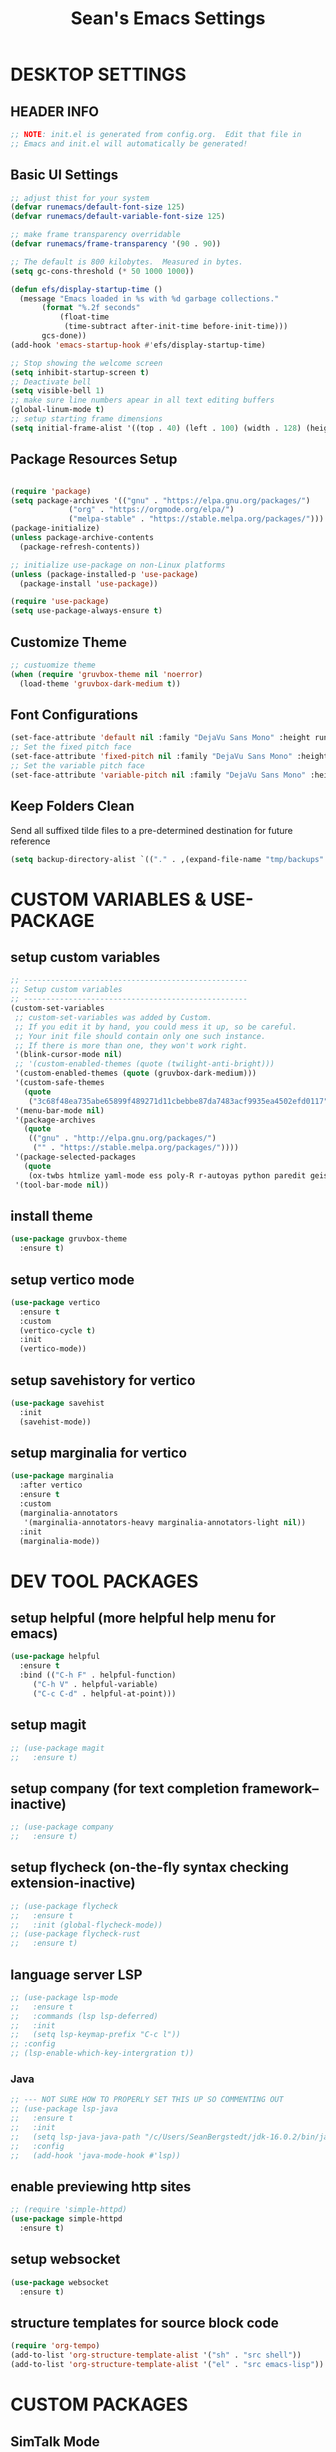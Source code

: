 #+STARTUP: overview
#+TITLE: Sean's Emacs Settings
#+PROPERTY: header-args:emacs-lisp :tangle ~/.emacs.d/init.el :mkdirp yes
#+CREATOR: Sean Bergstedt

* DESKTOP SETTINGS
** HEADER INFO
#+begin_src emacs-lisp
  ;; NOTE: init.el is generated from config.org.  Edit that file in
  ;; Emacs and init.el will automatically be generated!
#+end_src

** Basic UI Settings
#+begin_src emacs-lisp
  ;; adjust thist for your system
  (defvar runemacs/default-font-size 125)
  (defvar runemacs/default-variable-font-size 125)

  ;; make frame transparency overridable
  (defvar runemacs/frame-transparency '(90 . 90))

  ;; The default is 800 kilobytes.  Measured in bytes.
  (setq gc-cons-threshold (* 50 1000 1000))

  (defun efs/display-startup-time ()
    (message "Emacs loaded in %s with %d garbage collections."
	     (format "%.2f seconds"
		     (float-time
		      (time-subtract after-init-time before-init-time)))
	     gcs-done))
  (add-hook 'emacs-startup-hook #'efs/display-startup-time)

  ;; Stop showing the welcome screen
  (setq inhibit-startup-screen t)
  ;; Deactivate bell
  (setq visible-bell 1)
  ;; make sure line numbers apear in all text editing buffers
  (global-linum-mode t)
  ;; setup starting frame dimensions
  (setq initial-frame-alist '((top . 40) (left . 100) (width . 128) (height . 40)))
  #+end_src
  
** Package Resources Setup
#+begin_src emacs-lisp

  (require 'package)
  (setq package-archives '(("gnu" . "https://elpa.gnu.org/packages/")
			   ("org" . "https://orgmode.org/elpa/")
			   ("melpa-stable" . "https://stable.melpa.org/packages/")))
  (package-initialize)
  (unless package-archive-contents
    (package-refresh-contents))

  ;; initialize use-package on non-Linux platforms
  (unless (package-installed-p 'use-package)
    (package-install 'use-package))

  (require 'use-package)
  (setq use-package-always-ensure t)
#+end_src

** Customize Theme
#+begin_src emacs-lisp
  ;; custuomize theme
  (when (require 'gruvbox-theme nil 'noerror)
    (load-theme 'gruvbox-dark-medium t))
#+end_src
** Font Configurations
#+begin_src emacs-lisp
  (set-face-attribute 'default nil :family "DejaVu Sans Mono" :height runemacs/default-font-size)
  ;; Set the fixed pitch face
  (set-face-attribute 'fixed-pitch nil :family "DejaVu Sans Mono" :height runemacs/default-font-size)
  ;; Set the variable pitch face
  (set-face-attribute 'variable-pitch nil :family "DejaVu Sans Mono" :height runemacs/default-font-size :weight 'regular )
#+end_src
** Keep Folders Clean
Send all suffixed tilde files to a pre-determined destination for future reference
#+begin_src emacs-lisp
  (setq backup-directory-alist `(("." . ,(expand-file-name "tmp/backups" user-emacs-directory))))
#+end_src
* CUSTOM VARIABLES & USE-PACKAGE
** setup custom variables
#+begin_src emacs-lisp
  ;; --------------------------------------------------
  ;; Setup custom variables
  ;; --------------------------------------------------
  (custom-set-variables
   ;; custom-set-variables was added by Custom.
   ;; If you edit it by hand, you could mess it up, so be careful.
   ;; Your init file should contain only one such instance.
   ;; If there is more than one, they won't work right.
   '(blink-cursor-mode nil)
   ;; '(custom-enabled-themes (quote (twilight-anti-bright)))
   '(custom-enabled-themes (quote (gruvbox-dark-medium)))
   '(custom-safe-themes
     (quote
      ("3c68f48ea735abe65899f489271d11cbebbe87da7483acf9935ea4502efd0117" "b25040da50ef56b81165676fdf1aecab6eb2c928fac8a1861c5e7295d2a8d4dd" "95db78d85e3c0e735da28af774dfa59308db832f84b8a2287586f5b4f21a7a5b" "e6d83e70d2955e374e821e6785cd661ec363091edf56a463d0018dc49fbc92dd" default)))
   '(menu-bar-mode nil)
   '(package-archives
     (quote
      (("gnu" . "http://elpa.gnu.org/packages/")
       ("" . "https://stable.melpa.org/packages/"))))
   '(package-selected-packages
     (quote
      (ox-twbs htmlize yaml-mode ess poly-R r-autoyas python paredit geiser multi-term gruvbox-theme exwm alchemist))) ;twilight-anti-bright-theme
   '(tool-bar-mode nil))
#+END_SRC
** install theme
#+begin_src emacs-lisp
  (use-package gruvbox-theme
    :ensure t)
#+end_src
** setup vertico mode
#+begin_src emacs-lisp
  (use-package vertico
    :ensure t
    :custom
    (vertico-cycle t)
    :init
    (vertico-mode))
#+end_src
** setup savehistory for vertico
#+begin_src emacs-lisp
  (use-package savehist
    :init
    (savehist-mode))
#+end_src
** setup marginalia for vertico
#+begin_src emacs-lisp
  (use-package marginalia
    :after vertico
    :ensure t
    :custom
    (marginalia-annotators
     '(marginalia-annotators-heavy marginalia-annotators-light nil))
    :init
    (marginalia-mode))
#+end_src

* DEV TOOL PACKAGES
** setup helpful (more helpful help menu for emacs)
#+begin_src emacs-lisp
  (use-package helpful
    :ensure t
    :bind (("C-h F" . helpful-function)
	   ("C-h V" . helpful-variable)
	   ("C-c C-d" . helpful-at-point)))
#+end_src
** setup magit
#+begin_src emacs-lisp
  ;; (use-package magit
  ;;   :ensure t)
#+end_src
** setup company (for text completion framework--inactive)
#+begin_src emacs-lisp
  ;; (use-package company
  ;;   :ensure t)
#+end_src
** setup flycheck (on-the-fly syntax checking extension-inactive)
#+begin_src emacs-lisp
  ;; (use-package flycheck
  ;;   :ensure t
  ;;   :init (global-flycheck-mode))
  ;; (use-package flycheck-rust
  ;;   :ensure t)
#+end_src
** language server LSP
#+begin_src emacs-lisp
  ;; (use-package lsp-mode
  ;;   :ensure t
  ;;   :commands (lsp lsp-deferred)
  ;;   :init
  ;;   (setq lsp-keymap-prefix "C-c l"))
  ;; :config
  ;; (lsp-enable-which-key-intergration t))
#+end_src
*** Java
#+begin_src emacs-lisp
  ;; --- NOT SURE HOW TO PROPERLY SET THIS UP SO COMMENTING OUT
  ;; (use-package lsp-java
  ;;   :ensure t
  ;;   :init
  ;;   (setq lsp-java-java-path "/c/Users/SeanBergstedt/jdk-16.0.2/bin/java.exe")
  ;;   :config
  ;;   (add-hook 'java-mode-hook #'lsp))
#+end_src
** enable previewing http sites
#+begin_src emacs-lisp
  ;; (require 'simple-httpd)
  (use-package simple-httpd
    :ensure t)
#+end_src
** setup websocket
#+begin_src emacs-lisp
  (use-package websocket
    :ensure t)
#+end_src
** structure templates for source block code
#+begin_src emacs-lisp
  (require 'org-tempo)
  (add-to-list 'org-structure-template-alist '("sh" . "src shell"))
  (add-to-list 'org-structure-template-alist '("el" . "src emacs-lisp"))
#+end_src
* CUSTOM PACKAGES
** SimTalk Mode
Tell emacs where your persona elisp lib directory is located
#+begin_src emacs-lisp
  (add-to-list `load-path "~/.emacs.d/lisp/")
#+END_SRC
Best not to include ending ".el" or ".elc"
#+begin_src emacs-lisp
  (load "stm-mode")
#+END_SRC
* CUSTOM LANGUAGE SETTINGS
** elixir settings: require alchemist on start-up for elixir
#+begin_src emacs-lisp
  ;; (add-to-list 'load-path "~/.emacs.d/vendor/alchemist.el/")
  (use-package alchemist
    :ensure t)
  ;; (require 'alchemist)
#+END_SRC
** erlang settings:
#+begin_src emacs-lisp
  ;; ;; add the location of the elisp files to the load-path
  ;; (setq load-path (cons  "/usr/lib/erlang/lib/tools-2.6.13/emacs"
  ;;          load-path))
  ;; ;; set the location of the man page hierarchy
  ;; (setq erlang-root-dir "/usr/lib/erlang")
  ;; ;; add the home of the erlang binaries to the exec-path
  ;; (setq exec-path (cons "/usr/lib/bin" exec-path))
  ;; ;; load and eval the erlang-start package to set up 
  ;; ;; everything else 
  ;; (require 'erlang-start)
#+END_SRC
** R settings: set R as program for ess
#+begin_src emacs-lisp
  (setq inferior-ess-r-program "R")
  (add-hook 'ess-mode-hook
	    (lambda () 
	      (ess-toggle-underscore nil)))
#+END_SRC
** java settings
#+begin_src emacs-lisp
  (add-hook 'java-mode-hook (lambda ()
			      (setq c-basic-offset 2
				    tab-width 2
				    indent-tabs-mode t)))
#+END_SRC
** common lisp settings: sbcl
#+begin_src emacs-lisp
  ;;(load (expand-file-name "~/quicklisp/slime-helper.el"))
  ;; Replace "sbcl" with the path to your implementation
  ;;(setq inferior-lisp-program "sbcl")
#+END_SRC
** simtalk: setup files ending in ".stm" to open in mystm-mode
#+begin_src emacs-lisp
  (add-to-list 'auto-mode-alist '("\\.stm\\'" . mystm-mode))
  (when (fboundp 'mystm-mode)

    (defun my-insert-tab-char ()
      "Insert a tab char. (ASCII 9, \t)"
      (interactive)
      (insert "\t"))

    (defun my-tab-config ()
      ;; setup tab char behavior
      (local-set-key (kbd "TAB") 'my-insert-tab-char)  
      )

    (add-hook 'mystm-mode-hook 'my-tab-config)
    )
#+END_SRC
** rust settings for racer
#+begin_src emacs-lisp
  (add-hook 'rust-mode-hook #'racer-mode)
  (add-hook 'racer-mode-hook #'eldoc-mode)
  (add-hook 'racer-mode-hook #'company-mode)
  (use-package rust-mode
    :ensure t)
  ;; (require 'rust-mode)
  (define-key rust-mode-map(kbd "TAB") #'company-indent-or-complete-common)
  (setq company-tooltip-align-annotations t)
#+END_SRC
* EXTRA KEY BINDINGS
** fill width comment line break
#+begin_src emacs-lisp
  (defun comment-line-break (&optional arg)
    "Add dashed line break comment"
    (interactive "*P")
    (comment-normalize-vars)
    (if (and (not (region-active-p)) (not (looking-at "[ \t]*$")))
	(comment-or-uncomment-region (line-beginning-position) (line-end-position))
      (comment-dwim arg))
    (insert-char ?- 50))
  ;; (insert-char ? 20))
  (global-set-key (kbd "C-M-;") `comment-line-break)
#+END_SRC
** fill width comment box
#+begin_src emacs-lisp
  (defun bjm-comment-box (b e)
    "draw a box comment around the region but arrange for the region to extend to at least the fill column.
  place the point after the comment box."
    (interactive "r")
    (let ((e (copy-marker e t)))
      (goto-char b)
      (end-of-line)
      (insert-char ? (- fill-column (current-column)))
      (comment-box b e 1)
      (goto-char e)
      (set-marker e nil)))
  ;; create comment box
  (global-set-key (kbd "C-c b b") `bjm-comment-box)
#+END_SRC
** helper used by move-text-* functions
#+begin_src emacs-lisp
  (defun move-text-internal (arg)
    (cond
     ((and mark-active transient-mark-mode)
      (if (> (point) (mark))
	  (exchange-point-and-mark))
      (let ((column (current-column))
	    (text (delete-and-extract-region (point) (mark))))
	(forward-line arg)
	(move-to-column column t)
	(set-mark (point))
	(insert text)
	(exchange-point-and-mark)
	(setq deactivate-mark nil)))
     (t
      (let ((column (current-column)))
	(beginning-of-line)
	(when (or (> arg 0) (not (bobp)))
	  (forward-line)
	  (when (or (< arg 0) (not (eobp)))
	    (transpose-lines arg)
	    (when (and (eval-when-compile
			 '(and (>= emacs-major-version 24)
			       (>= emacs-minor-version 3)))
		       (< arg 0))
	      (forward-line -1)))
	  (forward-line -1))
	(move-to-column column t)))))
#+END_SRC
** move line down:  M-S-down
#+begin_src emacs-lisp
  (defun move-text-down (arg)
    "Move region (transient-mark-mode active) or current line
    arg lines down."
    (interactive "*p")
    (move-text-internal arg))
  (global-set-key [M-S-down] 'move-text-down)
#+END_SRC
** move line up: M-S-up
#+begin_src emacs-lisp
  (defun move-text-up (arg)
    "Move region (transient-mark-mode active) or current line
    arg lines up."
    (interactive "*p")
    (move-text-internal (- arg)))
  (global-set-key [M-S-up] 'move-text-up)
#+END_SRC
* ORG MODE SETTINGS
** auto-tangle config files
#+begin_src emacs-lisp
  ;; automatically tangle our config.org file when we save it
  (defun efs/org-babel-tangle-config ()
    (when (string-equal (buffer-file-name)
			(expand-file-name "~/.emacs.d/config.org"))
      ;; Dynamic scoping to the rescue
      (let ((org-confirm-babel-evaluate nil))
	(org-babel-tangle))))

  (add-hook 'org-mode-hook (lambda () (add-hook 'after-save-hook #'efs/org-babel-tangle-config)))
#+end_src
** enable org mode and make org mode work with files ending in .org
#+begin_src emacs-lisp
  ;; Enable Org mode
  (require 'org)
  ;; Make Org mode work with files ending in .org
  ;; (add-to-list 'auto-mode-alist '("\\.org$" . org-mode))
  ;; The above is the default in recent emacs
  (define-key global-map "\C-cl" 'org-store-link)
  (define-key global-map "\C-ca" 'org-agenda)
  (setq org-log-done t)
  (add-hook 'org-mode-hook #'visual-line-mode) ;line wrap
  (setq org-hide-leading-stars t)
  ;; source code tab works on native language within src block
  (setq org-src-tab-acts-natively t)
#+END_SRC
** setup org todo keywords
#+begin_src emacs-lisp
  (setq org-todo-keywords '((sequence "TODO(t)" "WAITING(w)" "|" "DONE(d)" "CANCELLED(c)")))
#+END_SRC
** export html setup
#+begin_src emacs-lisp
  (setq org-html-htmlize-output-type 'css)
#+END_SRC
** twitter bootstrap
#+begin_src emacs-lisp
  ;; (require 'ox-twbs)
  (use-package ox-twbs
    :ensure t)
#+END_SRC
** enable export of latex
#+begin_src emacs-lisp
  (require 'ox-latex)			;manually saved to elpa folder
  (unless (boundp 'org-latex-classes)
    (setq org-latex-classes nil))
  ;; (add-to-list 'org-latex-classes
  ;;              '("article"
  ;;                "\\documentclass{article}"
  ;;                ("\\section{%s}" . "\\section*{%s}")))
  ;; --------------------------------------------------
  ;; the original modifications
  (add-to-list 'org-latex-classes
	       '("article"
		 "\\documentclass{article}"
		 ("\\section{%s}" . "\\section*{%s}")
		 ("\\subsection{%s}" . "\\subsection*{%s}")
		 ("\\subsubsection{%s}" . "\\subsubsection*{%s}")
		 ("\\paragraph{%s}" . "\\paragraph*{%s}")
		 ("\\subparagraph{%s}" . "\\subparagraph*{%s}")))
  ;; (add-to-list 'org-latex-classes
  ;; 	     '("book"
  ;; 	       "\\documentclass{book}"
  ;; 	       ("\\part{%s}" . "\\part*{%s}")
  ;; 	       ("\\chapter{%s}" . "\\chapter*{%s}")
  ;; 	       ("\\section{%s}" . "\\section*{%s}")
  ;; 	       ("\\subsection{%s}" . "\\subsection*{%s}")
  ;; 	       ("\\subsubsection{%s}" . "\\subsubsection*{%s}")))
  ;; --------------------------------------------------
  ;; (with-eval-after-load 'ox-latex
  (add-to-list 'org-latex-classes
	       '("org-plain-latex"
		 "\\documentclass{article}
	     [NO-DEFAULT-PACKAGES]
	     [PACKAGES]
	     [EXTRA]"
		 ("\\section{%s}" . "\\section*{%s}")
		 ("\\subsection{%s}" . "\\subsection*{%s}")
		 ("\\subsubsection{%s}" . "\\subsubsection*{%s}")
		 ("\\paragraph{%s}" . "\\paragraph*{%s}")
		 ("\\subparagraph{%s}" . "\\subparagraph*{%s}")))
  (put 'downcase-region 'disabled nil)
#+END_SRC
** setup org-mode key bindings
#+begin_src emacs-lisp
  (global-set-key (kbd "C-c l") 'org-store-link)
  (global-set-key (kbd "C-c a") 'org-agenda)
  (global-set-key (kbd "C-c c") 'org-capture)
#+END_SRC
** setup plantuml
#+begin_src emacs-lisp
  (use-package plantuml-mode
    :ensure t)
  (setq plantuml-default-exec-mode 'jar)
  (setq plantuml-jar-path "~/org/lib/plantuml-1.2022.2.jar")
  ;; fix problem with autoindenting
  (setq org-adapt-indentation nil)
  ;; (setq org-plantuml-jar-path
  (setq org-plantuml-jar-path (expand-file-name "~/org/lib/plantuml-1.2022.2.jar"))
  ;; enable plantuml-mode for PLANTUML files
  (add-to-list 'org-src-lang-modes '("plantuml" . plantuml))
  (add-to-list 'auto-mode-alist '("\\.plantuml\\'" . plantuml-mode))

  (with-eval-after-load 'org
    (org-babel-do-load-languages
     'org-babel-load-languages
     '(;; other Babel languages
       (plantuml . t))))
#+END_SRC
** configure babel languages
#+begin_src emacs-lisp
  (org-babel-do-load-languages
   'org-babel-load-languages
   '((emacs-lisp . t )
     (python . t )
     (java . t)
     (js . t)))
#+end_src
** setup reveal (for html presentations)
#+begin_src emacs-lisp
  ;; (add-to-list 'load-path "~/org/lib/org-reveal/")
  ;; (require 'ox-reveal) 			;manually installed
  ;; ;; (use-package org-reveal
  ;; ;;   :ensure t)
#+end_src
** setup org-roam repository and configurations
#+begin_src emacs-lisp :lexical t
  ;; dependencies for org-roam
  (use-package emacsql-sqlite3
    :ensure t)
  ;;;;;;;;;;;;;;;;;;;;;;;;;;;;;;;;;;;;;;;;;;;;;;;;;;;;;;;;;;;;;;;;;;;;;;;;;;
  ;; BEGIN HELPER FUNCTIONS                                               ;;
  ;;;;;;;;;;;;;;;;;;;;;;;;;;;;;;;;;;;;;;;;;;;;;;;;;;;;;;;;;;;;;;;;;;;;;;;;;;
  ;; --------------------------------------------------
  ;; insert topic node immediately without opening buffer
  ;; --------------------------------------------------
  (defun org-roam-node-insert-immediate (arg &rest args)
    (interactive "P")
    (let ((args (push arg args))
	  (org-roam-capture-templates (list (append (car org-roam-capture-templates)
						    '(:immediate-finish t)))))
      (apply #'org-roam-node-insert args)))
  ;; --------------------------------------------------
  ;; Keep an inbox of notes and tasks
  ;; --------------------------------------------------
  (defun my/org-roam-capture-inbox ()
    (interactive)
    (org-roam-capture- :node (org-roam-node-create)
		       :templates '(("i" "inbox" plain "** %?"
				     :if-new (file+head "Inbox.org" "#+title: Inbox\n")))))
  ;; --------------------------------------------------
  ;; build org agenda from org-roam notes
  ;; --------------------------------------------------
  ;; (defun my/org-roam-filter-by-tag (tag-name)
  ;;   (lambda (node)
  ;;     (member tag-name (org-roam-node-tags node))))
  (defun my/org-roam-list-notes-by-tag (tag-name)
    (mapcar #'org-roam-node-file
	    (seq-filter
	     (lambda (node)
	       (member "Project" (org-roam-node-tags node)))
	     ;; (my/org-roam-filter-by-tag tag-name)
	     (org-roam-node-list))))
  (defun my/org-roam-refresh-agenda-list ()
    (interactive)
    (setq org-agenda-files (my/org-roam-list-notes-by-tag "Project")))
  ;; --------------------------------------------------
  ;; selecting from a liste of notes with a specific tag
  ;; --------------------------------------------------
  (defun my/org-roam-project-finalize-hook ()
    "Adds the captured project file to `org-agenda-files' if the
    capture was not aborted."
    ;; Remove the hook since it was added temporarily
    (remove-hook 'org-capture-after-finalize-hook #'my/org-roam-project-finalize-hook)
    ;; Add project file to the agenda list if the capture was confirmed
    (unless org-note-abort
      (with-current-buffer (org-capture-get :buffer)
	(add-to-list 'org-agenda-files (buffer-file-name)))))
  (defun my/org-roam-find-project ()
    (interactive)
    ;; Add the project file to the agenda after capture is finished
    (add-hook 'org-capture-after-finalize-hook #'my/org-roam-project-finalize-hook)
    ;; Select a project file to open, creating it if necessary
    (org-roam-node-find
     nil
     nil
     (lambda (node)
       (member "Project" (org-roam-node-tags node)))
     ;; (my/org-roam-filter-by-tag "Project")
     :templates
     '(("p" "project" plain (file "~/org-roam/templates/ProjectTemplate.org")
	:if-new (file+head "%<%Y%m%d%H%M%S>-${slug}.org" "#+title: ${title}\n#+category: \n#+filetags: Project\n#+date: %U\n")
	:unnarrowed t))))
  ;; --------------------------------------------------
  ;; capture tasks directly into a specific project
  ;; --------------------------------------------------
  (defun my/org-roam-capture-task ()
    (interactive)
    ;; Add the project file to the agenda after capture is finished
    (add-hook 'org-capture-after-finalize-hook #'my/org-roam-project-finalize-hook)

    ;; Capture the new task, creating the project file if necessary
    (org-roam-capture- :node (org-roam-node-read
			      nil
			      (lambda (node)
				(member "Project" (org-roam-node-tags node))))
		       ;; (my/org-roam-filter-by-tag "Project"))
		       :templates '(("p" "project" plain "** TODO %?"
				     :if-new (file+head+olp "%<%Y%m%d%H%M%S>-${slug}.org"
							    "#+title: ${title}\n#+category: \n#+filetags: Project\n#+date: %U\n"
							    ("Tasks"))))))
  ;; --------------------------------------------------
  ;; automatically copy completed tasks to dailies
  ;; --------------------------------------------------
  (defun my/org-roam-copy-todo-to-today ()
    (interactive)
    (let ((org-refile-keep t) ;; Set this to nil to delete the original!
	  (org-roam-dailies-capture-templates
	   '(("t" "tasks" entry "%?"
	      :if-new (file+head+olp "%<%Y-%m-%d>.org" "#+title: %<%Y-%m-%d>\n" ("Accomplishments")))))
	  (org-after-refile-insert-hook #'save-buffer)
	  today-file
	  pos)
      (save-window-excursion
	(org-roam-dailies--capture (current-time) t)
	(setq today-file (buffer-file-name))
	(setq pos (point)))
      ;; Only refile if the target file is different than the current file
      (unless (equal (file-truename today-file)
		     (file-truename (buffer-file-name)))
	(org-refile nil nil (list "Accomplishments" today-file nil pos)))))

  (add-to-list 'org-after-todo-state-change-hook
	       (lambda ()
		 (when (equal org-state "DONE")
		   (my/org-roam-copy-todo-to-today))))
  ;;;;;;;;;;;;;;;;;;;;;;;;;;;;;;;;;;;;;;;;;;;;;;;;;;;;;;;;;;;;;;;;;;;;;;;;;;
  ;; END HELPER FUNCTIONS                                                 ;;
  ;;;;;;;;;;;;;;;;;;;;;;;;;;;;;;;;;;;;;;;;;;;;;;;;;;;;;;;;;;;;;;;;;;;;;;;;;;

  ;; org-roam setup
  (use-package org-roam
    :ensure t
    :init
    (setq org-roam-v2-ack t)
    ;; (setq org-roam-node-display-template "${directories:10} ${tags:10} ${title:100} ${backlinkscount:6}")
    :custom
    (org-roam-directory (file-truename "~/org-roam"))
    (org-roam-completion-everywhere t)
    (org-roam-capture-templates
     '(("t" "topic" plain
	(file "~/org-roam/templates/Topic.org" )
	:if-new (file+head "%<%Y%m%d%H%M%S>-${slug}.org" "#+title: ${title}\n#+date: %U\n")
	:unnarrowed t)
       ("u" "quote" plain
	(file "~/org-roam/templates/QuoteTemplate.org")
	:if-new (file+head "%<%Y%m%d%H%M%S>-${slug}.org" "#+title: ${title}\n#+filetags: Quote\n#+date: %U\n")
	:unnarrowed t)
       ("b" "book reference" plain
	(file "~/org-roam/templates/BookNoteTemplate.org")
	:if-new (file+head "%<%Y%m%d%H%M%S>-${slug}.org" "#+title: ${title}\n#+filetags: Reference Document\n#+date: %U\n")
	:unnarrowed t)
       ("p" "project" plain
	(file "~/org-roam/templates/ProjectTemplate.org")
	:if-new (file+head "%<%Y%m%d%H%M%S>-${slug}.org" "#+title: ${title}\n#+category: \n#+filetags: Project\n#+date: %U\n")
	:unnarrowed t)
       ("g" "graphic" plain
	(file "~/org-roam/templates/Graphic.org" )
	:if-new (file+head "%<%Y%m%d%H%M%S>-${slug}.org" "#+title: ${title}\n#+date: %U\n")
	:unnarrowed t)))
    (org-roam-dailies-capture-templates
     '(("d" "default" entry "* %<%I:%M %p>: \n%?"
	:if-new (file+head "%<%Y-%m-%d>.org" "#+title: %<%Y-%m-%d>\n"))))
    :bind (("C-c n l" . org-roam-buffer-toggle)
	   ("C-c n f" . org-roam-node-find)
	   ("C-c n i" . org-roam-node-insert)
	   ("C-c n I" . org-roam-node-insert-immediate)
	   ("C-c n b" . my/org-roam-capture-inbox)
	   ("C-c n p" . my/org-roam-find-project)
	   ("C-c n t" . my/org-roam-capture-task)
	   :map org-mode-map
	   ("C-M-i" . completion-at-point))
    :bind-keymap
    ("C-c n d" . org-roam-dailies-map)
    :config
    (require 'org-roam-dailies)		;ensure the keymap is available
    ;; (org-roam-setup)
    (org-roam-db-autosync-mode)
    (my/org-roam-refresh-agenda-list))   ;; Build the agenda list the first time for the session)
  ;; --- END HELPER FUNCTIONS ---
#+end_src
